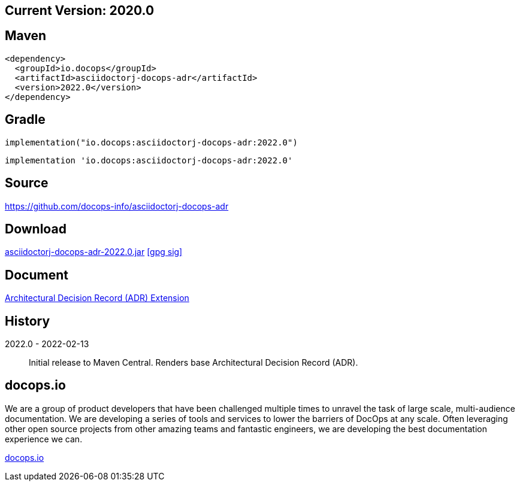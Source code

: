 
== Current Version: 2020.0

== Maven
----
<dependency>
  <groupId>io.docops</groupId>
  <artifactId>asciidoctorj-docops-adr</artifactId>
  <version>2022.0</version>
</dependency>
----

== Gradle
----
implementation("io.docops:asciidoctorj-docops-adr:2022.0")
----
----
implementation 'io.docops:asciidoctorj-docops-adr:2022.0'
----

== Source

link:https://github.com/docops-info/asciidoctorj-docops-adr[]

== Download

link:https://search.maven.org/remotecontent?filepath=io/docops/asciidoctorj-docops-adr/2022.0/asciidoctorj-docops-adr-2022.0.jar[asciidoctorj-docops-adr-2022.0.jar] [small]#link:https://repo1.maven.org/maven2/io/docops/asciidoctorj-docops-adr/2022.0/asciidoctorj-docops-adr-2022.0.jar.asc[[gpg sig\]]#


== Document

link:https://docops.io/asciidoctorj-docops-adr/asciidoctorj-docops-adr.html[Architectural Decision Record (ADR) Extension]

== History

2022.0 - 2022-02-13::
Initial release to Maven Central.  Renders base Architectural Decision Record (ADR).

== docops.io

We are a group of product developers that have been challenged multiple times to unravel the task of large scale, multi-audience documentation.  We are developing a series of tools and services to lower the barriers of DocOps at any scale.  Often leveraging other open source projects from other amazing teams and fantastic engineers, we are developing the best documentation experience we can.

link:https://docops.io/[docops.io]